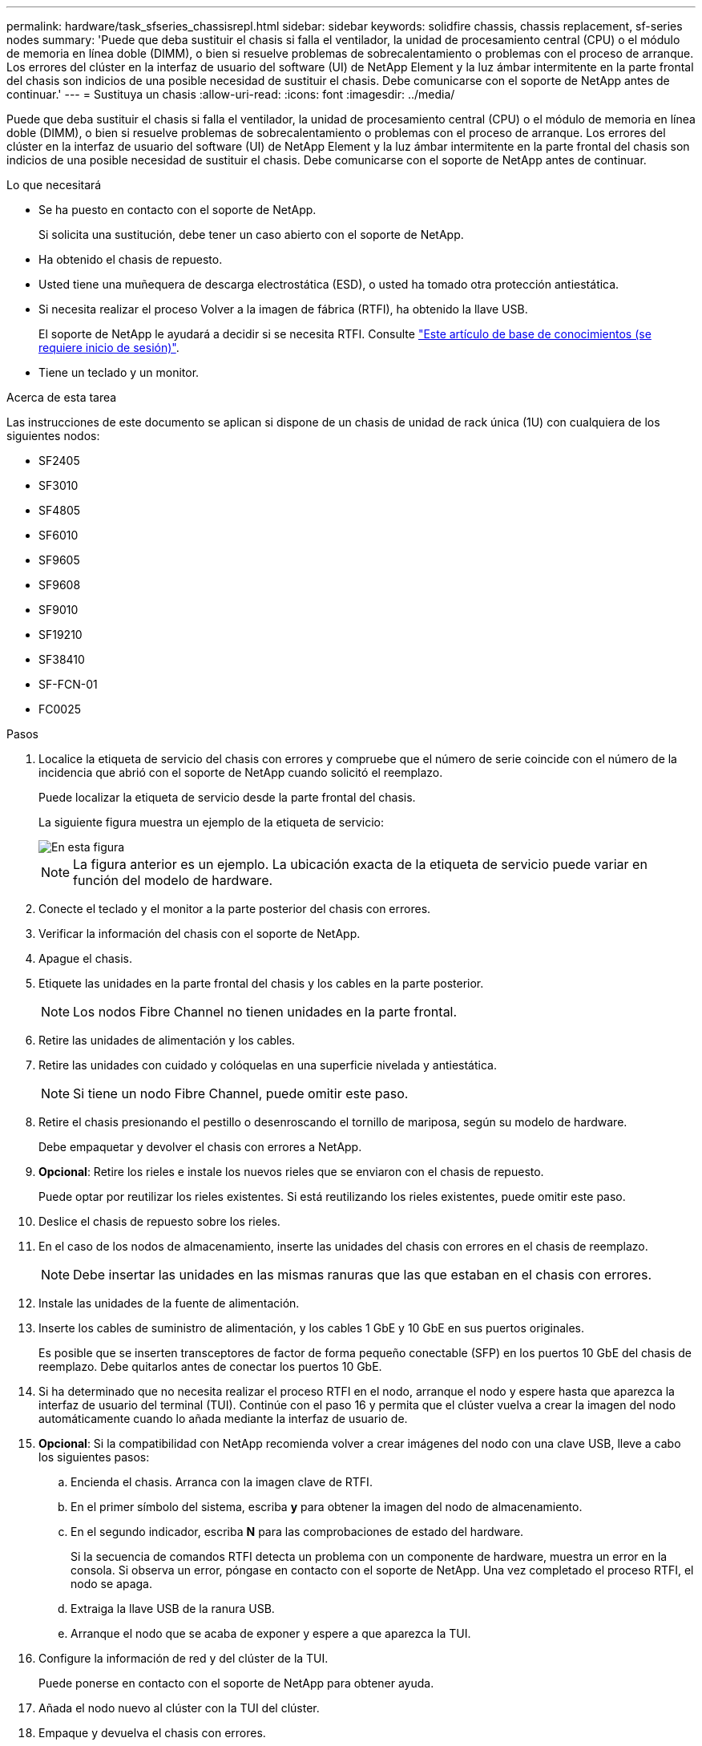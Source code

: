 ---
permalink: hardware/task_sfseries_chassisrepl.html 
sidebar: sidebar 
keywords: solidfire chassis, chassis replacement, sf-series nodes 
summary: 'Puede que deba sustituir el chasis si falla el ventilador, la unidad de procesamiento central (CPU) o el módulo de memoria en línea doble (DIMM), o bien si resuelve problemas de sobrecalentamiento o problemas con el proceso de arranque. Los errores del clúster en la interfaz de usuario del software (UI) de NetApp Element y la luz ámbar intermitente en la parte frontal del chasis son indicios de una posible necesidad de sustituir el chasis. Debe comunicarse con el soporte de NetApp antes de continuar.' 
---
= Sustituya un chasis
:allow-uri-read: 
:icons: font
:imagesdir: ../media/


[role="lead"]
Puede que deba sustituir el chasis si falla el ventilador, la unidad de procesamiento central (CPU) o el módulo de memoria en línea doble (DIMM), o bien si resuelve problemas de sobrecalentamiento o problemas con el proceso de arranque. Los errores del clúster en la interfaz de usuario del software (UI) de NetApp Element y la luz ámbar intermitente en la parte frontal del chasis son indicios de una posible necesidad de sustituir el chasis. Debe comunicarse con el soporte de NetApp antes de continuar.

.Lo que necesitará
* Se ha puesto en contacto con el soporte de NetApp.
+
Si solicita una sustitución, debe tener un caso abierto con el soporte de NetApp.

* Ha obtenido el chasis de repuesto.
* Usted tiene una muñequera de descarga electrostática (ESD), o usted ha tomado otra protección antiestática.
* Si necesita realizar el proceso Volver a la imagen de fábrica (RTFI), ha obtenido la llave USB.
+
El soporte de NetApp le ayudará a decidir si se necesita RTFI. Consulte https://kb.netapp.com/Advice_and_Troubleshooting/Hybrid_Cloud_Infrastructure/NetApp_HCI/How_to_create_an_RTFI_key_to_re-image_a_SolidFire_storage_node["Este artículo de base de conocimientos (se requiere inicio de sesión)"].

* Tiene un teclado y un monitor.


.Acerca de esta tarea
Las instrucciones de este documento se aplican si dispone de un chasis de unidad de rack única (1U) con cualquiera de los siguientes nodos:

* SF2405
* SF3010
* SF4805
* SF6010
* SF9605
* SF9608
* SF9010
* SF19210
* SF38410
* SF-FCN-01
* FC0025


.Pasos
. Localice la etiqueta de servicio del chasis con errores y compruebe que el número de serie coincide con el número de la incidencia que abrió con el soporte de NetApp cuando solicitó el reemplazo.
+
Puede localizar la etiqueta de servicio desde la parte frontal del chasis.

+
La siguiente figura muestra un ejemplo de la etiqueta de servicio:

+
image::../media/sf_series_chassis_service_tag.gif[En esta figura, se muestra la etiqueta de servicio en un chasis SolidFire.]

+

NOTE: La figura anterior es un ejemplo. La ubicación exacta de la etiqueta de servicio puede variar en función del modelo de hardware.

. Conecte el teclado y el monitor a la parte posterior del chasis con errores.
. Verificar la información del chasis con el soporte de NetApp.
. Apague el chasis.
. Etiquete las unidades en la parte frontal del chasis y los cables en la parte posterior.
+

NOTE: Los nodos Fibre Channel no tienen unidades en la parte frontal.

. Retire las unidades de alimentación y los cables.
. Retire las unidades con cuidado y colóquelas en una superficie nivelada y antiestática.
+

NOTE: Si tiene un nodo Fibre Channel, puede omitir este paso.

. Retire el chasis presionando el pestillo o desenroscando el tornillo de mariposa, según su modelo de hardware.
+
Debe empaquetar y devolver el chasis con errores a NetApp.

. *Opcional*: Retire los rieles e instale los nuevos rieles que se enviaron con el chasis de repuesto.
+
Puede optar por reutilizar los rieles existentes. Si está reutilizando los rieles existentes, puede omitir este paso.

. Deslice el chasis de repuesto sobre los rieles.
. En el caso de los nodos de almacenamiento, inserte las unidades del chasis con errores en el chasis de reemplazo.
+

NOTE: Debe insertar las unidades en las mismas ranuras que las que estaban en el chasis con errores.

. Instale las unidades de la fuente de alimentación.
. Inserte los cables de suministro de alimentación, y los cables 1 GbE y 10 GbE en sus puertos originales.
+
Es posible que se inserten transceptores de factor de forma pequeño conectable (SFP) en los puertos 10 GbE del chasis de reemplazo. Debe quitarlos antes de conectar los puertos 10 GbE.

. Si ha determinado que no necesita realizar el proceso RTFI en el nodo, arranque el nodo y espere hasta que aparezca la interfaz de usuario del terminal (TUI). Continúe con el paso 16 y permita que el clúster vuelva a crear la imagen del nodo automáticamente cuando lo añada mediante la interfaz de usuario de.
. *Opcional*: Si la compatibilidad con NetApp recomienda volver a crear imágenes del nodo con una clave USB, lleve a cabo los siguientes pasos:
+
.. Encienda el chasis. Arranca con la imagen clave de RTFI.
.. En el primer símbolo del sistema, escriba *y* para obtener la imagen del nodo de almacenamiento.
.. En el segundo indicador, escriba *N* para las comprobaciones de estado del hardware.
+
Si la secuencia de comandos RTFI detecta un problema con un componente de hardware, muestra un error en la consola. Si observa un error, póngase en contacto con el soporte de NetApp. Una vez completado el proceso RTFI, el nodo se apaga.

.. Extraiga la llave USB de la ranura USB.
.. Arranque el nodo que se acaba de exponer y espere a que aparezca la TUI.


. Configure la información de red y del clúster de la TUI.
+
Puede ponerse en contacto con el soporte de NetApp para obtener ayuda.

. Añada el nodo nuevo al clúster con la TUI del clúster.
. Empaque y devuelva el chasis con errores.




== Obtenga más información

* https://www.netapp.com/data-storage/solidfire/documentation/["Página de recursos de SolidFire de NetApp"^]
* https://docs.netapp.com/sfe-122/topic/com.netapp.ndc.sfe-vers/GUID-B1944B0E-B335-4E0B-B9F1-E960BF32AE56.html["Documentación para versiones anteriores de SolidFire de NetApp y los productos Element"^]

